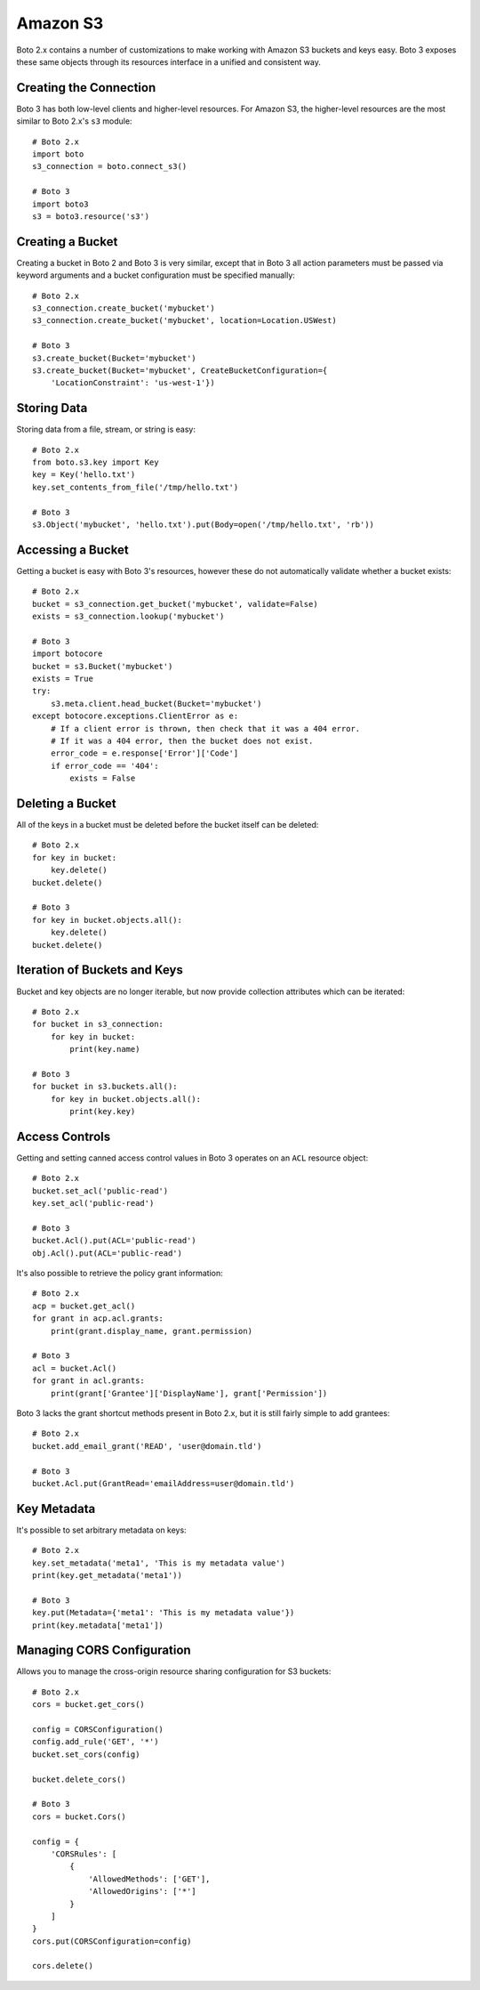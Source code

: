 .. _guide_migration_s3:

Amazon S3
=========
Boto 2.x contains a number of customizations to make working with Amazon S3 buckets and keys easy. Boto 3 exposes these same objects through its resources interface in a unified and consistent way.

Creating the Connection
-----------------------
Boto 3 has both low-level clients and higher-level resources. For Amazon S3, the higher-level resources are the most similar to Boto 2.x's ``s3`` module::

    # Boto 2.x
    import boto
    s3_connection = boto.connect_s3()

    # Boto 3
    import boto3
    s3 = boto3.resource('s3')

Creating a Bucket
-----------------
Creating a bucket in Boto 2 and Boto 3 is very similar, except that in Boto 3 all action parameters must be passed via keyword arguments and a bucket configuration must be specified manually::

    # Boto 2.x
    s3_connection.create_bucket('mybucket')
    s3_connection.create_bucket('mybucket', location=Location.USWest)

    # Boto 3
    s3.create_bucket(Bucket='mybucket')
    s3.create_bucket(Bucket='mybucket', CreateBucketConfiguration={
        'LocationConstraint': 'us-west-1'})

Storing Data
------------
Storing data from a file, stream, or string is easy::

    # Boto 2.x
    from boto.s3.key import Key
    key = Key('hello.txt')
    key.set_contents_from_file('/tmp/hello.txt')

    # Boto 3
    s3.Object('mybucket', 'hello.txt').put(Body=open('/tmp/hello.txt', 'rb'))


Accessing a Bucket
------------------
Getting a bucket is easy with Boto 3's resources, however these do not automatically validate whether a bucket exists::

    # Boto 2.x
    bucket = s3_connection.get_bucket('mybucket', validate=False)
    exists = s3_connection.lookup('mybucket')

    # Boto 3
    import botocore
    bucket = s3.Bucket('mybucket')
    exists = True
    try:
        s3.meta.client.head_bucket(Bucket='mybucket')
    except botocore.exceptions.ClientError as e:
        # If a client error is thrown, then check that it was a 404 error.
        # If it was a 404 error, then the bucket does not exist.
        error_code = e.response['Error']['Code']
        if error_code == '404':
            exists = False

Deleting a Bucket
-----------------
All of the keys in a bucket must be deleted before the bucket itself can be deleted::

    # Boto 2.x
    for key in bucket:
        key.delete()
    bucket.delete()

    # Boto 3
    for key in bucket.objects.all():
        key.delete()
    bucket.delete()

Iteration of Buckets and Keys
-----------------------------
Bucket and key objects are no longer iterable, but now provide collection attributes which can be iterated::

    # Boto 2.x
    for bucket in s3_connection:
        for key in bucket:
            print(key.name)

    # Boto 3
    for bucket in s3.buckets.all():
        for key in bucket.objects.all():
            print(key.key)

Access Controls
---------------
Getting and setting canned access control values in Boto 3 operates on an ``ACL`` resource object::

    # Boto 2.x
    bucket.set_acl('public-read')
    key.set_acl('public-read')

    # Boto 3
    bucket.Acl().put(ACL='public-read')
    obj.Acl().put(ACL='public-read')

It's also possible to retrieve the policy grant information::

    # Boto 2.x
    acp = bucket.get_acl()
    for grant in acp.acl.grants:
        print(grant.display_name, grant.permission)

    # Boto 3
    acl = bucket.Acl()
    for grant in acl.grants:
        print(grant['Grantee']['DisplayName'], grant['Permission'])

Boto 3 lacks the grant shortcut methods present in Boto 2.x, but it is still fairly simple to add grantees::

    # Boto 2.x
    bucket.add_email_grant('READ', 'user@domain.tld')

    # Boto 3
    bucket.Acl.put(GrantRead='emailAddress=user@domain.tld')

Key Metadata
------------
It's possible to set arbitrary metadata on keys::

    # Boto 2.x
    key.set_metadata('meta1', 'This is my metadata value')
    print(key.get_metadata('meta1'))

    # Boto 3
    key.put(Metadata={'meta1': 'This is my metadata value'})
    print(key.metadata['meta1'])

Managing CORS Configuration
---------------------------
Allows you to manage the cross-origin resource sharing configuration for S3 buckets::

    # Boto 2.x
    cors = bucket.get_cors()

    config = CORSConfiguration()
    config.add_rule('GET', '*')
    bucket.set_cors(config)

    bucket.delete_cors()

    # Boto 3
    cors = bucket.Cors()

    config = {
        'CORSRules': [
            {
                'AllowedMethods': ['GET'],
                'AllowedOrigins': ['*']
            }
        ]
    }
    cors.put(CORSConfiguration=config)

    cors.delete()
